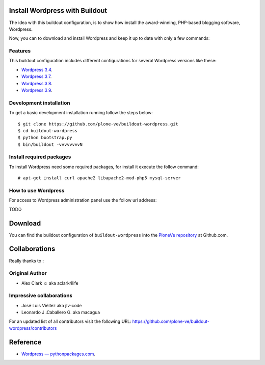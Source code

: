 Install Wordpress with Buildout
===============================

The idea with this buildout configuration, is to show how install 
the award-winning, PHP-based blogging software, Wordpress. 

Now, you can to download and install Wordpress and keep it up 
to date with only a few commands:

Features
--------

This buildout configuration includes different configurations for 
several Wordpress versions like these:

- `Wordpress 3.4 <http://es.wordpress.org/wordpress-3.4-es_ES.zip>`_.

- `Wordpress 3.7 <http://es.wordpress.org/wordpress-3.7-es_ES.zip>`_.

- `Wordpress 3.8 <http://es.wordpress.org/wordpress-3.8-es_ES.zip>`_.

- `Wordpress 3.9 <http://es.wordpress.org/wordpress-3.9-es_ES.zip>`_.

Development installation
------------------------

To get a basic development installation running follow the steps below: ::

    $ git clone https://github.com/plone-ve/buildout-wordpress.git
    $ cd buildout-wordpress
    $ python bootstrap.py
    $ bin/buildout -vvvvvvvvN


Install required packages
--------------------------

To install Wordpress need some required packages, for install it 
execute the follow command: ::

    # apt-get install curl apache2 libapache2-mod-php5 mysql-server

How to use Wordpress
---------------------

For access to Wordpress administration panel use the follow url address: 

TODO


Download
=========

You can find the buildout configuration of ``buildout-wordpress`` into 
the `PloneVe repository`_ at Github.com.

Collaborations
==============

Really thanks to :

Original Author
----------------

* Alex Clark ☺ aka aclark4life

Impressive collaborations
-------------------------

* José Luis Viéitez aka jlv-code

* Leonardo J .Caballero G. aka macagua

For an updated list of all contributors visit the following URL: https://github.com/plone-ve/buildout-wordpress/contributors

Reference
==========

- `Wordpress — pythonpackages.com <http://docs.pythonpackages.com/en/latest/hosted-configs/wordpress.html>`_.

.. _PloneVe repository: https://github.com/plone-ve/buildout-wordpress.git